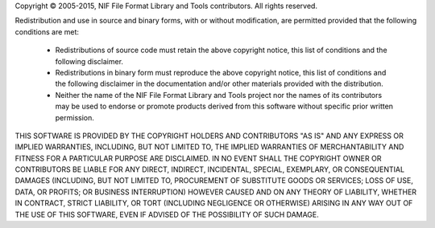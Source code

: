 Copyright © 2005-2015, NIF File Format Library and Tools contributors.
All rights reserved.

Redistribution and use in source and binary forms, with or without
modification, are permitted provided that the following conditions
are met:

   * Redistributions of source code must retain the above copyright
     notice, this list of conditions and the following disclaimer.

   * Redistributions in binary form must reproduce the above
     copyright notice, this list of conditions and the following
     disclaimer in the documentation and/or other materials provided
     with the distribution.

   * Neither the name of the NIF File Format Library and Tools
     project nor the names of its contributors may be used to endorse
     or promote products derived from this software without specific
     prior written permission.

THIS SOFTWARE IS PROVIDED BY THE COPYRIGHT HOLDERS AND CONTRIBUTORS
"AS IS" AND ANY EXPRESS OR IMPLIED WARRANTIES, INCLUDING, BUT NOT
LIMITED TO, THE IMPLIED WARRANTIES OF MERCHANTABILITY AND FITNESS
FOR A PARTICULAR PURPOSE ARE DISCLAIMED. IN NO EVENT SHALL THE
COPYRIGHT OWNER OR CONTRIBUTORS BE LIABLE FOR ANY DIRECT, INDIRECT,
INCIDENTAL, SPECIAL, EXEMPLARY, OR CONSEQUENTIAL DAMAGES (INCLUDING,
BUT NOT LIMITED TO, PROCUREMENT OF SUBSTITUTE GOODS OR SERVICES;
LOSS OF USE, DATA, OR PROFITS; OR BUSINESS INTERRUPTION) HOWEVER
CAUSED AND ON ANY THEORY OF LIABILITY, WHETHER IN CONTRACT, STRICT
LIABILITY, OR TORT (INCLUDING NEGLIGENCE OR OTHERWISE) ARISING IN
ANY WAY OUT OF THE USE OF THIS SOFTWARE, EVEN IF ADVISED OF THE
POSSIBILITY OF SUCH DAMAGE.
